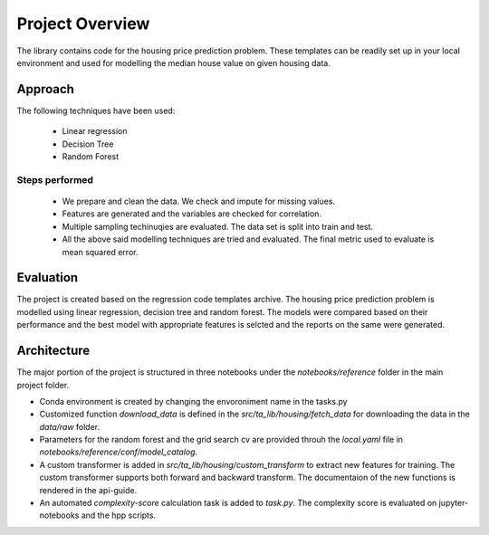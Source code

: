 ================
Project Overview
================



The library contains code for the housing price prediction problem. These templates can be readily set up
in your local environment and used for modelling the median house value on given housing data. 

Approach
========

The following techniques have been used: 

 - Linear regression
 - Decision Tree
 - Random Forest

Steps performed
---------------

 - We prepare and clean the data. We check and impute for missing values.
 - Features are generated and the variables are checked for correlation.
 - Multiple sampling techinuqies are evaluated. The data set is split into train and test.
 - All the above said modelling techniques are tried and evaluated. The final metric used to evaluate is mean squared error.


Evaluation
==========

The project is created based on the regression code templates archive. The housing price prediction problem is modelled using linear regression,
decision tree and random forest. The models were compared based on their performance and the best model with appropriate features is selcted and the reports on the same were generated.


Architecture
============

The major portion of the project is structured in three notebooks under the `notebooks/reference` folder in the main project folder. 

- Conda environment is created by changing the envoroniment name in the tasks.py
- Customized function `download_data` is defined in the `src/ta_lib/housing/fetch_data` for downloading the data in the `data/raw` folder.
- Parameters for the random forest and the grid search cv are provided throuh the `local.yaml` file in `notebooks/reference/conf/model_catalog`.
- A custom transformer is added in `src/ta_lib/housing/custom_transform` to extract new features for training. The custom transformer supports both forward and backward transform. The documentaion of the new functions is rendered in the api-guide.
- An automated `complexity-score` calculation task is added to `task.py`. The complexity score is evaluated on jupyter-notebooks and the hpp scripts. 
    
